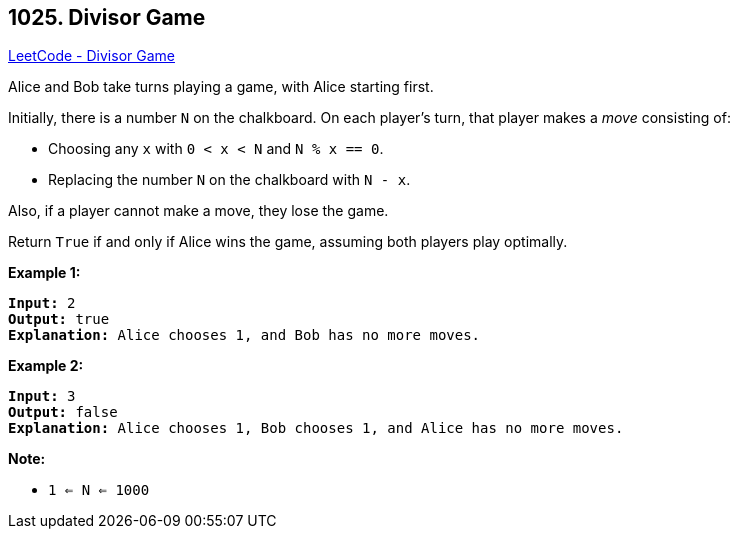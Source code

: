 == 1025. Divisor Game

https://leetcode.com/problems/divisor-game/[LeetCode - Divisor Game]

Alice and Bob take turns playing a game, with Alice starting first.

Initially, there is a number `N` on the chalkboard.  On each player's turn, that player makes a _move_ consisting of:


* Choosing any `x` with `0 < x < N` and `N % x == 0`.
* Replacing the number `N` on the chalkboard with `N - x`.


Also, if a player cannot make a move, they lose the game.

Return `True` if and only if Alice wins the game, assuming both players play optimally.

 





*Example 1:*

[subs="verbatim,quotes"]
----
*Input:* 2
*Output:* true
*Explanation:* Alice chooses 1, and Bob has no more moves.
----


*Example 2:*

[subs="verbatim,quotes"]
----
*Input:* 3
*Output:* false
*Explanation:* Alice chooses 1, Bob chooses 1, and Alice has no more moves.
----

 

*Note:*


* `1 <= N <= 1000`



